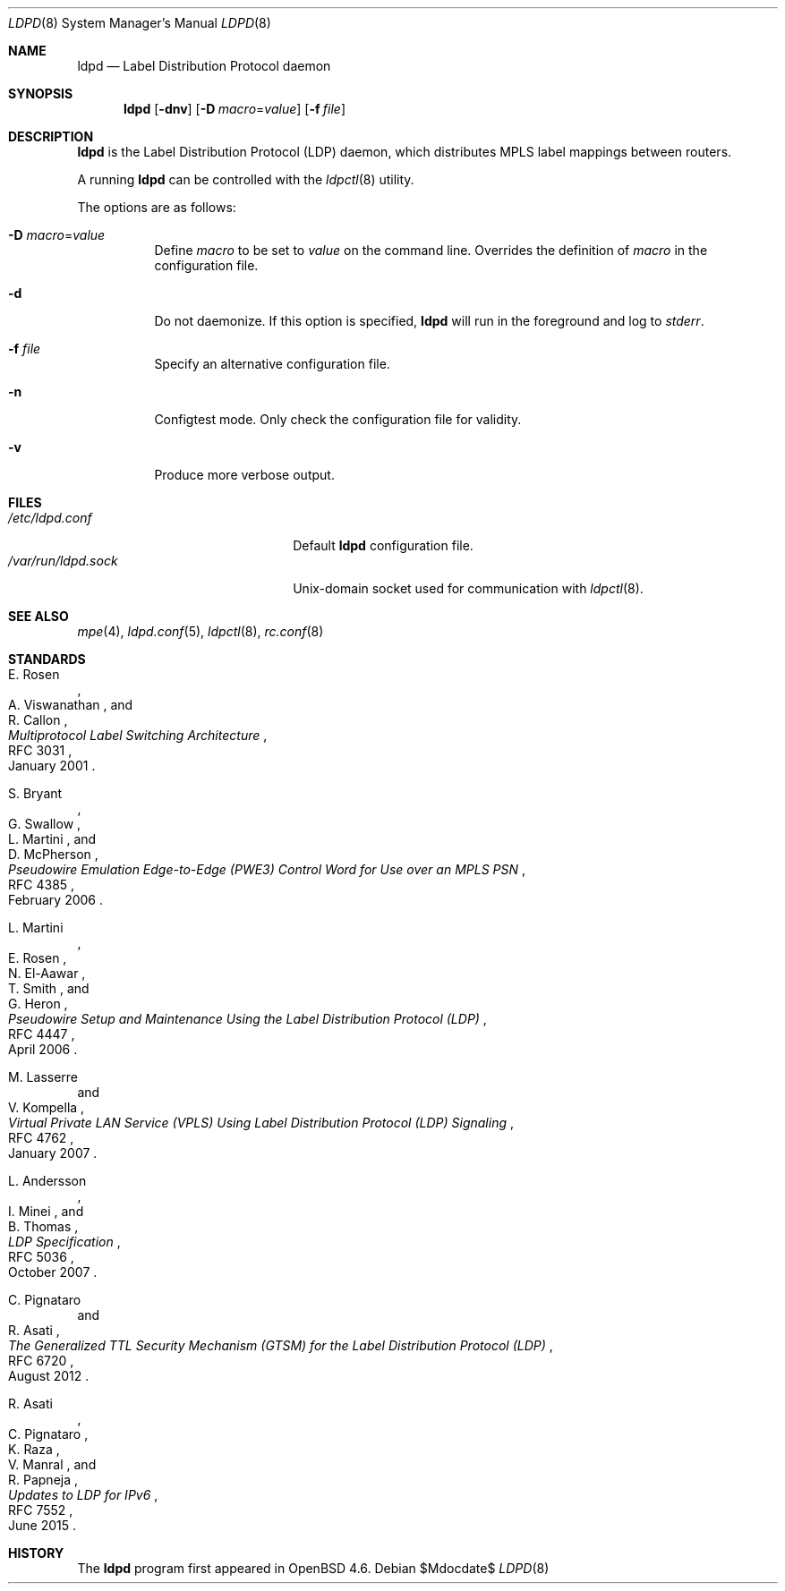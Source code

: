 .\"	$OpenBSD$
.\"
.\" Copyright (c) 2013, 2016 Renato Westphal <renato@openbsd.org>
.\" Copyright (c) 2009 Michele Marchetto <michele@openbsd.org>
.\" Copyright (c) 2004, 2005, 2006 Esben Norby <norby@openbsd.org>
.\"
.\" Permission to use, copy, modify, and distribute this software for any
.\" purpose with or without fee is hereby granted, provided that the above
.\" copyright notice and this permission notice appear in all copies.
.\"
.\" THE SOFTWARE IS PROVIDED "AS IS" AND THE AUTHOR DISCLAIMS ALL WARRANTIES
.\" WITH REGARD TO THIS SOFTWARE INCLUDING ALL IMPLIED WARRANTIES OF
.\" MERCHANTABILITY AND FITNESS. IN NO EVENT SHALL THE AUTHOR BE LIABLE FOR
.\" ANY SPECIAL, DIRECT, INDIRECT, OR CONSEQUENTIAL DAMAGES OR ANY DAMAGES
.\" WHATSOEVER RESULTING FROM LOSS OF USE, DATA OR PROFITS, WHETHER IN AN
.\" ACTION OF CONTRACT, NEGLIGENCE OR OTHER TORTIOUS ACTION, ARISING OUT OF
.\" OR IN CONNECTION WITH THE USE OR PERFORMANCE OF THIS SOFTWARE.
.\"
.Dd $Mdocdate$
.Dt LDPD 8
.Os
.Sh NAME
.Nm ldpd
.Nd Label Distribution Protocol daemon
.Sh SYNOPSIS
.Nm
.Op Fl dnv
.Op Fl D Ar macro Ns = Ns Ar value
.Op Fl f Ar file
.Sh DESCRIPTION
.Nm
is the Label Distribution Protocol
.Pq LDP
daemon, which distributes MPLS label mappings between routers.
.Pp
A running
.Nm
can be controlled with the
.Xr ldpctl 8
utility.
.Pp
The options are as follows:
.Bl -tag -width Ds
.It Fl D Ar macro Ns = Ns Ar value
Define
.Ar macro
to be set to
.Ar value
on the command line.
Overrides the definition of
.Ar macro
in the configuration file.
.It Fl d
Do not daemonize.
If this option is specified,
.Nm
will run in the foreground and log to
.Em stderr .
.It Fl f Ar file
Specify an alternative configuration file.
.It Fl n
Configtest mode.
Only check the configuration file for validity.
.It Fl v
Produce more verbose output.
.El
.Sh FILES
.Bl -tag -width "/var/run/ldpd.sockXX" -compact
.It Pa /etc/ldpd.conf
Default
.Nm
configuration file.
.It Pa /var/run/ldpd.sock
.Ux Ns -domain
socket used for communication with
.Xr ldpctl 8 .
.El
.Sh SEE ALSO
.Xr mpe 4 ,
.Xr ldpd.conf 5 ,
.Xr ldpctl 8 ,
.Xr rc.conf 8
.Sh STANDARDS
.Rs
.%A E. Rosen
.%A A. Viswanathan
.%A R. Callon
.%D January 2001
.%R RFC 3031
.%T Multiprotocol Label Switching Architecture
.Re
.Pp
.Rs
.%A S. Bryant
.%A G. Swallow
.%A L. Martini
.%A D. McPherson
.%D February 2006
.%R RFC 4385
.%T Pseudowire Emulation Edge-to-Edge (PWE3) Control Word for Use over an MPLS PSN
.Re
.Pp
.Rs
.%A L. Martini
.%A E. Rosen
.%A N. El-Aawar
.%A T. Smith
.%A G. Heron
.%D April 2006
.%R RFC 4447
.%T Pseudowire Setup and Maintenance Using the Label Distribution Protocol (LDP)
.Re
.Pp
.Rs
.%A M. Lasserre
.%A V. Kompella
.%D January 2007
.%R RFC 4762
.%T Virtual Private LAN Service (VPLS) Using Label Distribution Protocol (LDP) Signaling
.Re
.Pp
.Rs
.%A L. Andersson
.%A I. Minei
.%A B. Thomas
.%D October 2007
.%R RFC 5036
.%T LDP Specification
.Re
.Pp
.Rs
.%A C. Pignataro
.%A R. Asati
.%D August 2012
.%R RFC 6720
.%T The Generalized TTL Security Mechanism (GTSM) for the Label Distribution Protocol (LDP)
.Re
.Pp
.Rs
.%A R. Asati
.%A C. Pignataro
.%A K. Raza
.%A V. Manral
.%A R. Papneja
.%D June 2015
.%R RFC 7552
.%T Updates to LDP for IPv6
.Re
.Sh HISTORY
The
.Nm
program first appeared in
.Ox 4.6 .
